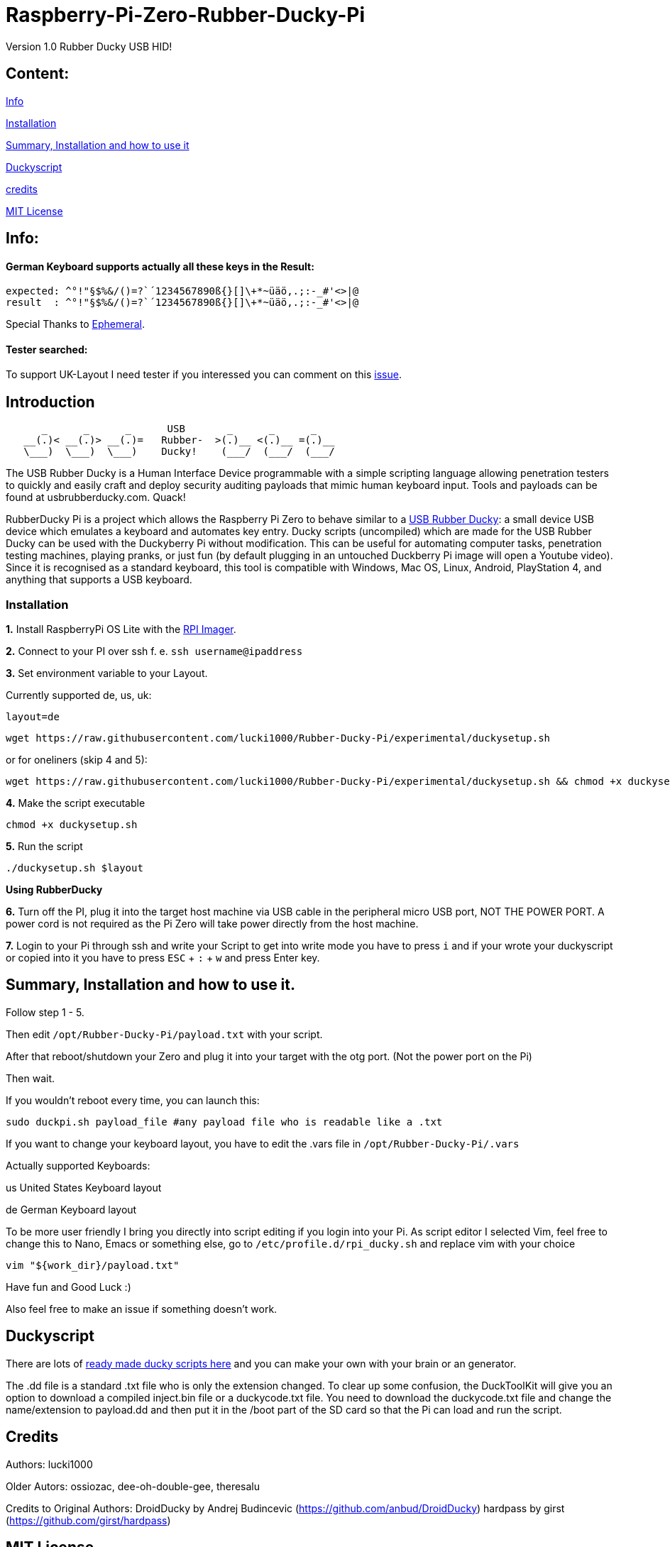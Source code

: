 = Raspberry-Pi-Zero-Rubber-Ducky-Pi

Version 1.0 Rubber Ducky USB HID!

== **Content:**

link:#info[Info]

link:#installation[Installation]

link:#summary[ Summary, Installation and how to use it]

link:#duckyscript[Duckyscript]

link:#credits[credits]

link:#mit-license[MIT License]

[#info]
== Info:

==== German Keyboard supports actually all these keys in the Result:

```
expected: ^°!"§$%&/()=?`´1234567890ß{}[]\+*~üäö,.;:-_#'<>|@
result  : ^°!"§$%&/()=?`´1234567890ß{}[]\+*~üäö,.;:-_#'<>|@
```
Special Thanks to
https://electronics.stackexchange.com/users/135565/ephemeral[Ephemeral].

==== Tester searched:

To support UK-Layout I need tester if you interessed you can comment on this https://github.com/lucki1000/Rubber-Ducky-Pi/issues/2[issue].

[#Introduction]
== Introduction

....
      _      _      _      USB       _      _      _
   __(.)< __(.)> __(.)=   Rubber-  >(.)__ <(.)__ =(.)__
   \___)  \___)  \___)    Ducky!    (___/  (___/  (___/ 
....

The USB Rubber Ducky is a Human Interface Device programmable with a simple
scripting language allowing penetration testers to quickly and easily craft and
deploy security auditing payloads that mimic human keyboard input. Tools and
payloads can be found at usbrubberducky.com. Quack!

RubberDucky Pi is a project which allows the
Raspberry Pi Zero to behave similar to a
https://hakshop.com/products/usb-rubber-ducky-deluxe[USB Rubber Ducky]: a small
device USB device which emulates a keyboard and automates key entry. Ducky
scripts (uncompiled) which are made for the USB Rubber Ducky can be used with
the Duckyberry Pi without modification. This can be useful for automating
computer tasks, penetration testing machines, playing pranks, or just fun (by
default plugging in an untouched Duckberry Pi image will open a Youtube video).
Since it is recognised as a standard keyboard, this tool is compatible with
Windows, Mac OS, Linux, Android, PlayStation 4, and anything that supports a USB
keyboard.

[#installation]
=== Installation

**1.** Install RaspberryPi OS Lite with the https://www.raspberrypi.com/software/[RPI Imager]. 

**2.** Connect to your PI over ssh f. e. `ssh username@ipaddress`

**3.** Set environment variable to your Layout. 

Currently supported de, us, uk:
[source,bash]
----
layout=de
----

----
wget https://raw.githubusercontent.com/lucki1000/Rubber-Ducky-Pi/experimental/duckysetup.sh
----

or for oneliners (skip 4 and 5): 
----
wget https://raw.githubusercontent.com/lucki1000/Rubber-Ducky-Pi/experimental/duckysetup.sh && chmod +x duckysetup.sh && ./duckysetup.sh $layout
----

**4.** Make the script executable

[source,bash]
----
chmod +x duckysetup.sh
----
**5.** Run the script

[source,bash]
----
./duckysetup.sh $layout
----

**Using RubberDucky**

**6.** Turn off the PI, plug it into the target host machine via USB cable in the peripheral micro USB port, NOT THE POWER PORT. A power cord is not required as the Pi Zero will take power directly from the host machine.

**7.** Login to your Pi through ssh and write your Script to get into write mode you have to press `i` and if your wrote your duckyscript or copied into it you have to press `ESC` + `:` + `w` and press Enter key. 

[#summary]
== Summary, Installation and how to use it.

Follow step 1 - 5.

Then edit `/opt/Rubber-Ducky-Pi/payload.txt` with your script.

After that reboot/shutdown your Zero and plug it into your target with the otg port.
(Not the power port on the Pi)

Then wait.

If you wouldn't reboot every time, you can launch this:

....
sudo duckpi.sh payload_file #any payload file who is readable like a .txt
....

If you want to change your keyboard layout, you have to edit the .vars file in `/opt/Rubber-Ducky-Pi/.vars`

Actually supported Keyboards:

us United States Keyboard layout

de German Keyboard layout

To be more user friendly I bring you directly into script editing if you login into your Pi. As script editor I selected Vim, feel free to change this to Nano, Emacs or something else, go to `/etc/profile.d/rpi_ducky.sh` and replace vim with your choice
```
vim "${work_dir}/payload.txt"  
```
Have fun and Good Luck :)

Also feel free to make an issue if something doesn't work.

[#duckyscript]
== Duckyscript

There are lots of
https://github.com/hak5darren/USB-Rubber-Ducky/wiki/Payloads[ready made ducky
scripts here] and you can make your own with your brain or an generator.

The .dd file is a standard .txt file who is only the extension changed. To clear
up some confusion, the DuckToolKit will give you an option to download a
compiled inject.bin file or a duckycode.txt file. You need to download the
duckycode.txt file and change the name/extension to payload.dd and then put it
in the /boot part of the SD card so that the Pi can load and run the script.

[#credits]
== Credits

Authors: lucki1000

Older Autors: 
ossiozac, dee-oh-double-gee, theresalu

Credits to Original Authors: DroidDucky by Andrej Budincevic
(https://github.com/anbud/DroidDucky) hardpass by girst
(https://github.com/girst/hardpass)

[#mit-license]
== MIT License

Copyright (c) [2018] [Zac Henry Orehawa]

Permission is hereby granted, free of charge, to any person obtaining a copy of
this software and associated documentation files (the "Software"), to deal in
the Software without restriction, including without limitation the rights to
use, copy, modify, merge, publish, distribute, sublicense, and/or sell copies of
the Software, and to permit persons to whom the Software is furnished to do so,
subject to the following conditions:

The above copyright notice and this permission notice shall be included in all
copies or substantial portions of the Software.

THE SOFTWARE IS PROVIDED "AS IS", WITHOUT WARRANTY OF ANY KIND, EXPRESS OR
IMPLIED, INCLUDING BUT NOT LIMITED TO THE WARRANTIES OF MERCHANTABILITY, FITNESS
FOR A PARTICULAR PURPOSE AND NONINFRINGEMENT. IN NO EVENT SHALL THE AUTHORS OR
COPYRIGHT HOLDERS BE LIABLE FOR ANY CLAIM, DAMAGES OR OTHER LIABILITY, WHETHER
IN AN ACTION OF CONTRACT, TORT OR OTHERWISE, ARISING FROM, OUT OF OR IN
CONNECTION WITH THE SOFTWARE OR THE USE OR OTHER DEALINGS IN THE SOFTWARE.
*
